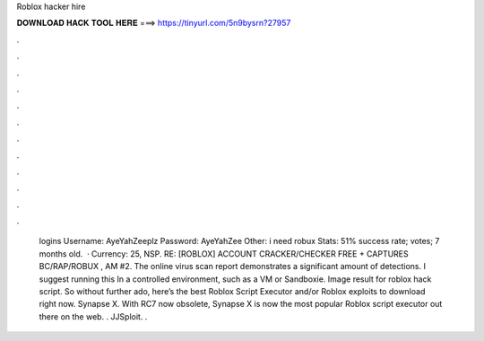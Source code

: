 Roblox hacker hire

𝐃𝐎𝐖𝐍𝐋𝐎𝐀𝐃 𝐇𝐀𝐂𝐊 𝐓𝐎𝐎𝐋 𝐇𝐄𝐑𝐄 ===> https://tinyurl.com/5n9bysrn?27957

.

.

.

.

.

.

.

.

.

.

.

.

 logins Username: AyeYahZeeplz Password: AyeYahZee Other: i need robux Stats: 51% success rate; votes; 7 months old.  · Currency: 25, NSP. RE: [ROBLOX] ACCOUNT CRACKER/CHECKER FREE + CAPTURES BC/RAP/ROBUX , AM #2. The online virus scan report demonstrates a significant amount of detections. I suggest running this In a controlled environment, such as a VM or Sandboxie.  Image result for roblox hack script. So without further ado, here’s the best Roblox Script Executor and/or Roblox exploits to download right now. Synapse X. With RC7 now obsolete, Synapse X is now the most popular Roblox script executor out there on the web. . JJSploit. .